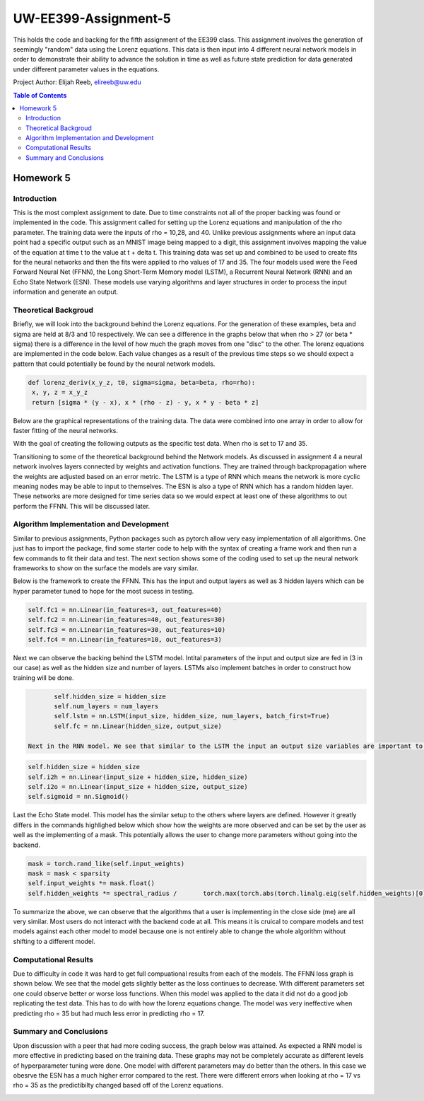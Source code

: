UW-EE399-Assignment-5
=========
This holds the code and backing for the fifth assignment of the EE399 class. This assignment involves the generation of seemingly "random" data using the Lorenz equations. This data is then input into 4 different neural network models in order to demonstrate their ability to advance the solution in time as well as future state prediction for data generated under different parameter values in the equations. 

Project Author: Elijah Reeb, elireeb@uw.edu

.. contents:: Table of Contents

Homework 5
---------------------
Introduction
^^^^^^^^^^^^
This is the most complext assignment to date. Due to time constraints not all of the proper backing was found or implemented in the code. This assignment called for setting up the Lorenz equations and manipulation of the rho parameter. The training data were the inputs of rho = 10,28, and 40. Unlike previous assignments where an input data point had a specific output such as an MNIST image being mapped to a digit, this assignment involves mapping the value of the equation at time t to the value at t + delta t. This training data was set up and combined to be used to create fits for the neural networks and then the fits were applied to rho values of 17 and 35. The four models used were the Feed Forward Neural Net (FFNN), the Long Short-Term Memory model (LSTM), a Recurrent Neural Network (RNN) and an Echo State Network (ESN). These models use varying algorithms and layer structures in order to process the input information and generate an output. 

Theoretical Backgroud
^^^^^^^^^^^^
Briefly, we will look into the background behind the Lorenz equations. For the generation of these examples, beta and sigma are held at 8/3 and 10 respectively. We can see a difference in the graphs below that when rho > 27 (or beta * sigma) there is a difference in the level of how much the graph moves from one "disc" to the other. The lorenz equations are implemented in the code below. Each value changes as a result of the previous time steps so we should expect a pattern that could potentially be found by the neural network models. 

.. code-block:: text

         def lorenz_deriv(x_y_z, t0, sigma=sigma, beta=beta, rho=rho):
          x, y, z = x_y_z
          return [sigma * (y - x), x * (rho - z) - y, x * y - beta * z]

Below are the graphical representations of the training data. The data were combined into one array in order to allow for faster fitting of the neural networks.

.. image:: https://github.com/ElijahReeb/UW-EE399-Assignment-5/assets/130190276/b9610fc4-a054-45c7-a231-c193f38959c8


With the goal of creating the following outputs as the specific test data. When rho is set to 17 and 35. 

.. image:: https://github.com/ElijahReeb/UW-EE399-Assignment-5/assets/130190276/e60f28c7-c2ab-46bd-a558-6c03a91237e8


Transitioning to some of the theoretical background behind the Network models. As discussed in assignment 4 a neural network involves layers connected by weights and activation functions. They are trained through backpropagation where the weights are adjusted based on an error metric. The LSTM is a type of RNN which means the network is more cyclic meaning nodes may be able to input to themselves. The ESN is also a type of RNN which has a random hidden layer. These networks are more designed for time series data so we would expect at least one of these algorithms to out perform the FFNN. This will be discussed later.

Algorithm Implementation and Development
^^^^^^^^^^^^
Similar to previous assignments, Python packages such as pytorch allow very easy implementation of all algorithms. One just has to import the package, find some starter code to help with the syntax of creating a frame work and then run a few commands to fit their data and test. The next section shows some of the coding used to set up the neural network frameworks to show on the surface the models are vary similar. 

Below is the framework to create the FFNN. This has the input and output layers as well as 3 hidden layers which can be hyper parameter tuned to hope for the most sucess in testing. 

.. code-block:: text

        self.fc1 = nn.Linear(in_features=3, out_features=40)
        self.fc2 = nn.Linear(in_features=40, out_features=30)
        self.fc3 = nn.Linear(in_features=30, out_features=10)
        self.fc4 = nn.Linear(in_features=10, out_features=3)

Next we can observe the backing behind the LSTM model. Intital parameters of the input and output size are fed in (3 in our case) as well as the hidden size and number of layers. LSTMs also implement batches in order to construct how training will be done. 

.. code-block:: text

        self.hidden_size = hidden_size
        self.num_layers = num_layers
        self.lstm = nn.LSTM(input_size, hidden_size, num_layers, batch_first=True)
        self.fc = nn.Linear(hidden_size, output_size)
 
 Next in the RNN model. We see that similar to the LSTM the input an output size variables are important to the framework. In this neural network structure we see it is still very similar in overall frame work to the models above. 
 
.. code-block:: text

        self.hidden_size = hidden_size
        self.i2h = nn.Linear(input_size + hidden_size, hidden_size)
        self.i2o = nn.Linear(input_size + hidden_size, output_size)
        self.sigmoid = nn.Sigmoid()

Last the Echo State model. This model has the similar setup to the others where layers are defined. However it greatly differs in the commands highlighed below which show how the weights are more observed and can be set by the user as well as the implementing of a mask. This potentially allows the user to change more parameters without going into the backend.

.. code-block:: text

        mask = torch.rand_like(self.input_weights)
        mask = mask < sparsity
        self.input_weights *= mask.float()
        self.hidden_weights *= spectral_radius /       torch.max(torch.abs(torch.linalg.eig(self.hidden_weights)[0]))

To summarize the above, we can observe that the algorithms that a user is implementing in the close side (me) are all very similar. Most users do not interact with the backend code at all. This means it is cruical to compare models and test models against each other model to model because one is not entirely able to change the whole algorithm without shifting to a different model. 

Computational Results
^^^^^^^^^^^^
Due to difficulty in code it was hard to get full compuational results from each of the models. The FFNN loss graph is shown below. We see that the model gets slightly better as the loss continues to decrease. With different parameters set one could observe better or worse loss functions. When this model was applied to the data it did not do a good job replicating the test data. This has to do with how the lorenz equations change. The model was very ineffective when predicting rho = 35 but had much less error in predicting rho = 17. 

.. image:: https://github.com/ElijahReeb/UW-EE399-Assignment-5/assets/130190276/5c454b67-21b3-405d-a8f4-bc494a136aae
 

Summary and Conclusions
^^^^^^^^^^^
Upon discussion with a peer that had more coding success, the graph below was attained. As expected a RNN model is more effective in predicting based on the training data. These graphs may not be completely accurate as different levels of hyperparameter tuning were done. One model with different parameters may do better than the others. In this case we obesrve the ESN has a much higher error compared to the rest. There were different errors when looking at rho = 17 vs rho = 35 as the predictibilty changed based off of the Lorenz equations.  

.. image:: https://github.com/ElijahReeb/UW-EE399-Assignment-5/assets/130190276/d622e8b6-4e9f-4f07-a36b-6f26cbd8a872

